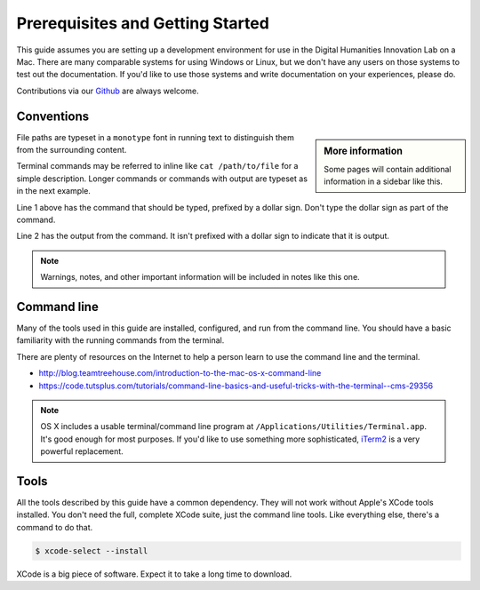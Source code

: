 Prerequisites and Getting Started
=================================

This guide assumes you are setting up a development environment for use in the
Digital Humanities Innovation Lab on a Mac. There are many comparable systems
for using Windows or Linux, but we don't have any users on those systems to
test out the documentation. If you'd like to use those systems and write
documentation on your experiences, please do.

Contributions via our `Github`_ are always welcome.

Conventions
-----------

.. sidebar:: More information

  Some pages will contain additional information in a sidebar like this.

File paths are typeset in a ``monotype`` font in running text to distinguish
them from the surrounding content.

Terminal commands may be referred to inline like ``cat /path/to/file`` for a
simple description. Longer commands or commands with output are typeset as in
the next example.

.. code-block:: shell
  :linenos:

  $ ruby --version
  ruby 2.0.0p648 (2015-12-16 revision 53162) [universal.x86_64-darwin15]

Line 1 above has the command that should be typed, prefixed by a dollar sign.
Don't type the dollar sign as part of the command.

Line 2 has the output from the command. It isn't prefixed with a dollar sign to
indicate that it is output.

.. note::

  Warnings, notes, and other important information will be included in notes
  like this one.

.. todo::

  Some parts of the documentation are not as complete or edited as they should
  be. Those parts have been noted in these *todo* blocks.

Command line
------------

Many of the tools used in this guide are installed, configured, and run from
the command line. You should have a basic familiarity with the running commands
from the terminal.

There are plenty of resources on the Internet to help a person learn to use
the command line and the terminal.

* http://blog.teamtreehouse.com/introduction-to-the-mac-os-x-command-line
* https://code.tutsplus.com/tutorials/command-line-basics-and-useful-tricks-with-the-terminal--cms-29356

.. note::
  OS X includes a usable terminal/command line program at
  ``/Applications/Utilities/Terminal.app``. It's good enough for most purposes. If
  you'd like to use something more sophisticated, iTerm2_ is a very powerful
  replacement.

Tools
-----

All the tools described by this guide have a common dependency. They will not
work without Apple's XCode tools installed. You don't need the full, complete
XCode suite, just the command line tools. Like everything else, there's a
command to do that.

.. code-block:: shell

  $ xcode-select --install

XCode is a big piece of software. Expect it to take a long time to download.

.. _iTerm2: https://www.iterm2.com/
.. _Github: https://github.com/sfu-dhil
